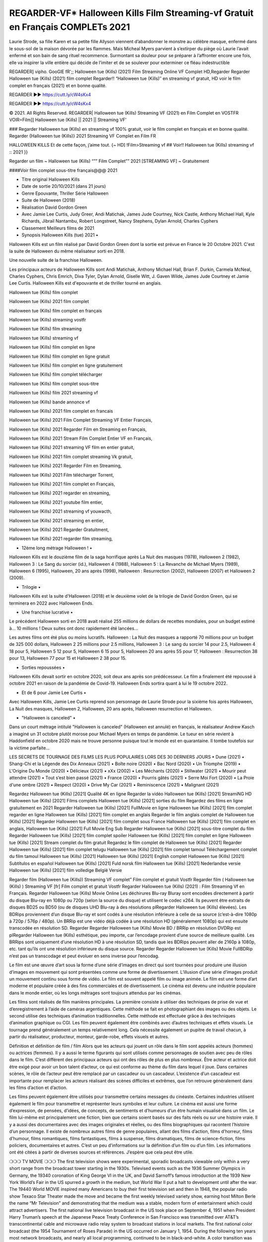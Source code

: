 REGARDER-VF* Halloween Kills Film Streaming-vf Gratuit en Français COMPLETs 2021
==============================================================================================

Laurie Strode, sa fille Karen et sa petite fille Allyson viennent d’abandonner le monstre au célèbre masque, enfermé dans le sous-sol de la maison dévorée par les flammes. Mais Micheal Myers parvient à s’extirper du piège où Laurie l’avait enfermé et son bain de sang rituel recommence. Surmontant sa douleur pour se préparer à l’affronter encore une fois, elle va inspirer la ville entière qui décide de l’imiter et de se soulever pour exterminer ce fléau indestructible

REGARDER] vipho. GooGlE fR';; Halloween tue (Kills) (2021) Film Streaming Online VF Complet HD,Regarder Regarder Halloween tue (Kills) (2021) film complet
Regarder!! “Halloween tue (Kills)″ en streaming vf gratuit, HD voir le film complet en français {2021} et en bonne qualité.

REGARDER ▶️▶️ https://cutt.ly/cW4sKx4

REGARDER ▶️▶️ https://cutt.ly/cW4sKx4

© 2021. All Rights Reserved.
REGARDER| Halloween tue (Kills) Streaming VF (2021) en Film Complet en VOSTFR 
VOIR=Film]] Halloween tue (Kills) || 2021 || Streaming VF'

### Regarder Halloween tue (Kills) en streaming vf 100% gratuit, voir le film complet en français et en bonne qualité.
Regarder {Halloween tue (Kills)} 2021 Streaming VF Complet en Film FR

HALLOWEEN KILLS Et de cette façon, j’aime tout. {~ HD] !Film>Streaming vf ## Voir!! Halloween tue (Kills) streaming vf :: 2021 }}

Regarder un film ~ Halloween tue (Kills) “”” Film Complet”” 2021 [STREAMING VF] ~ Gratuitement

####Voir film complet sous-titre français@@@ 2021

• Titre original Halloween Kills
• Date de sortie 20/10/2021 (dans 21 jours)
• Genre Epouvante, Thriller Série Halloween
• Suite de Halloween (2018)
• Réalisation David Gordon Green
• Avec Jamie Lee Curtis, Judy Greer, Andi Matichak, James Jude Courtney, Nick Castle, Anthony Michael Hall, Kyle Richards, Jibrail Nantambu, Robert Longstreet, Nancy Stephens, Dylan Arnold, Charles Cyphers
• Classement Meilleurs films de 2021

• Synopsis Halloween Kills (tue) 2021 •
Halloween Kills est un film réalisé par David Gordon Green dont la sortie est prévue en France le 20 Octobre 2021. C'est la suite de Halloween du même réalisateur sorti en 2018.

Une nouvelle suite de la franchise Halloween.

Les principaux acteurs de Halloween Kills sont Andi Matichak, Anthony Michael Hall, Brian F. Durkin, Carmela McNeal, Charles Cyphers, Chris Emrich, Diva Tyler, Dylan Arnold, Giselle Witt, J. Gaven Wilde, James Jude Courtney et Jamie Lee Curtis. Halloween Kills est d'epouvante et de thriller tourné en anglais.

Halloween tue (Kills) film complet

Halloween tue (Kills) 2021 film complet

Halloween tue (Kills) film complet en français

Halloween tue (Kills) streaming vostfr

Halloween tue (Kills) film streaming

Halloween tue (Kills) streaming vf

Halloween tue (Kills) film complet en ligne

Halloween tue (Kills) film complet en ligne gratuit

Halloween tue (Kills) film complet en ligne gratuitement

Halloween tue (Kills) film complet télécharger

Halloween tue (Kills) film complet sous-titre

Halloween tue (Kills) film 2021 streaming vf

Halloween tue (Kills) bande annonce vf

Halloween tue (Kills) 2021 film complet en francais

Halloween tue (Kills) 2021 Film Complet Streaming VF Entier Français,

Halloween tue (Kills) 2021 Regarder Film en Streaming en Français,

Halloween tue (Kills) 2021 Stream Film Complet Entier VF en Français,

Halloween tue (Kills) 2021 streaming VF film en entier gratuit,

Halloween tue (Kills) 2021 film complet streaming Vk gratuit,

Halloween tue (Kills) 2021 Regarder Film en Streaming,

Halloween tue (Kills) 2021 Film télécharger Torrent,

Halloween tue (Kills) 2021 film complet en Français,

Halloween tue (Kills) 2021 regarder en streaming,

Halloween tue (Kills) 2021 youtube film entier,

Halloween tue (Kills) 2021 streaming vf youwacth,

Halloween tue (Kills) 2021 streaming en entier,

Halloween tue (Kills) 2021 Regarder Gratuitment,

Halloween tue (Kills) 2021 regarder film streaming,

• 12ème long métrage Halloween ! •
Halloween Kills est le douzième film de la saga horrifique après La Nuit des masques (1978), Halloween 2 (1982), Halloween 3 : Le Sang du sorcier (id.), Halloween 4 (1988), Halloween 5 : La Revanche de Michael Myers (1989), Halloween 6 (1995), Halloween, 20 ans après (1998), Halloween : Resurrection (2002), Halloween (2007) et Halloween 2 (2009).

• Trilogie •
Halloween Kills est la suite d'Halloween (2018) et le deuxième volet de la trilogie de David Gordon Green, qui se terminera en 2022 avec Halloween Ends.

• Une franchise lucrative •
Le précédent Halloween sorti en 2018 avait réalisé 255 millions de dollars de recettes mondiales, pour un budget estimé à... 10 millions ! Deux suites ont donc rapidement été lancées...

Les autres films ont été plus ou moins lucratifs. Halloween : La Nuit des masques a rapporté 70 millions pour un budget de 325 000 dollars, Halloween 2 25 millions pour 2.5 millions, Halloween 3 : Le sang du sorcier 14 pour 2.5, Halloween 4 18 pour 5, Halloween 5 12 pour 5, Halloween 6 15 pour 5, Halloween 20 ans après 55 pour 17, Halloween : Resurrection 38 pour 13, Halloween 77 pour 15 et Halloween 2 38 pour 15.

• Sorties repoussées •
Halloween Kills devait sortir en octobre 2020, soit deux ans après son prédécesseur. Le film a finalement été repoussé à octobre 2021 en raison de la pandémie de Covid-19. Halloween Ends sortira quant à lui le 19 octobre 2022.

• Et de 6 pour Jamie Lee Curtis •
Avec Halloween Kills, Jamie Lee Curtis reprend son personnage de Laurie Strode pour la sixième fois après Halloween, La Nuit des masques, Halloween 2, Halloween, 20 ans après, Halloween resurrection et Halloween.

• "Halloween is canceled" •
Dans un court métrage intitulé "Halloween is canceled" (Halloween est annulé) en français, le réalisateur Andrew Kasch a imaginé un 31 octobre plutôt morose pour Michael Myers en temps de pandémie. Le tueur en série revient à Haddonfield en octobre 2020 mais ne trouve personne puisque tout le monde est en quarantaine. Il tombe toutefois sur la victime parfaite...

LES SECRETS DE TOURNAGE DES FILMS LES PLUS POPULAIRES LORS DES 30 DERNIERS JOURS
• Dune (2021)
• Shang-Chi et la Légende des Dix Anneaux (2021)
• Boîte noire (2020)
• Bac Nord (2020)
• Un Triomphe (2019)
• L'Origine Du Monde (2020)
• Délicieux (2021)
• xXx (2002)
• Les Méchants (2020)
• Stillwater (2021)
• Mourir peut attendre (2021)
• Tout s’est bien passé (2021)
• France (2020)
• Pourris gâtés (2021)
• Serre Moi Fort (2020)
• La Proie d'une ombre (2021)
• Respect (2020)
• Drive My Car (2021)
• Reminiscence (2021)
• Malignant (2021)

Regardez Halloween tue (Kills) [2021] Qualité 4K en ligne
Regarder la vidéo Halloween tue (Kills) [2021] StreamiNG HD
Halloween tue (Kills) [2021] Films complets
Halloween tue (Kills) [2021] sorties du film
Regardez des films en ligne gratuitement en 2021
Regarder Halloween tue (Kills) [2021] FullMovie en ligne
Halloween tue (Kills) [2021] film complet regarder en ligne
Halloween tue (Kills) [2021] film complet en anglais
Regarder le film anglais complet de Halloween tue (Kills) [2021]
Regarder Halloween tue (Kills) [2021] film complet sous France
Halloween tue (Kills) [2021] film complet en anglais,
Halloween tue (Kills) [2021] Full Movie Eng Sub
Regarder Halloween tue (Kills) [2021] sous-titre complet du film
Regarder Halloween tue (Kills) [2021] film complet spoiler
Halloween tue (Kills) [2021] film complet en ligne
Halloween tue (Kills) [2021] Stream complet du film gratuit
Regardez le film complet de Halloween tue (Kills) [2021]
Regarder Halloween tue (Kills) [2021] film complet telugu
Halloween tue (Kills) [2021] film complet tamoul
Téléchargement complet du film tamoul Halloween tue (Kills) [2021] Halloween tue (Kills) [2021] English complet
Halloween tue (Kills) [2021] Subtítulos en español
Halloween tue (Kills) [2021] Fuld norsk film
Halloween tue (Kills) [2021] Nederlandse versie
Halloween tue (Kills) [2021] film volledige België Versie

Regarder film (Halloween tue (Kills)) Streaming VF complet” Film complet et gratuit Vostfr Regarder film ( Halloween tue (Kills) ) Streaming VF [fr] Film complet et gratuit Vostfr Regarder Halloween tue (Kills) (2021) : Film Streaming Vf en Français. Regarder Halloween tue (Kills) Movie Online Les déchirures Blu-ray Bluray sont encodées directement à partir du disque Blu-ray en 1080p ou 720p (selon la source du disque) et utilisent le codec x264. Ils peuvent être extraits de disques BD25 ou BD50 (ou de disques UHD Blu-ray à des résolutions plRegarder Halloween tue (Kills) élevées). Les BDRips proviennent d’un disque Blu-ray et sont codés à une résolution inférieure à celle de sa source (c’est-à-dire 1080p à 720p / 576p / 480p). Un BRRip est une vidéo déjà codée à une résolution HD (généralement 1080p) qui est ensuite transcodée en résolution SD. Regarder Regarder Halloween tue (Kills) Movie BD / BRRip en résolution DVDRip est plRegarder Halloween tue (Kills) esthétique, peu importe, car l’encodage provient d’une source de meilleure qualité. Les BRRips sont uniquement d’une résolution HD à une résolution SD, tandis que les BDRips peuvent aller de 2160p à 1080p, etc. tant qu’ils ont une résolution inférieure du disque source. Regarder Regarder Halloween tue (Kills) Movie FullBDRip n’est pas un transcodage et peut évoluer en sens inverse pour l’encodag.

Le film est une œuvre d’art sous la forme d’une série d’images en direct qui sont tournées pour produire une illusion d’images en mouvement qui sont présentées comme une forme de divertissement. L’illusion d’une série d’images produit un mouvement continu sous forme de vidéo. Le film est souvent appelé film ou image animée. Le film est une forme d’art moderne et populaire créée à des fins commerciales et de divertissement. Le cinéma est devenu une industrie populaire dans le monde entier, où les longs métrages sont toujours attendus par les cinémas.

Les films sont réalisés de film manières principales. La première consiste à utiliser des techniques de prise de vue et d’enregistrement à l’aide de caméras argentiques. Cette méthode se fait en photographiant des images ou des objets. Le second utilise des techniques d’animation traditionnelles. Cette méthode est effectuée grâce à des techniques d’animation graphique ou CGI. Les film peuvent également être combinés avec d’autres techniques et effets visuels. Le tournage prend généralement un temps relativement long. Cela nécessite également un pupitre de travail chacun, à partir du réalisateur, producteur, monteur, garde-robe, effets visuels et autres.

Définition et définition de film / film
Alors que les acteurs qui jouent un rôle dans le film sont appelés acteurs (hommes) ou actrices (femmes). Il y a aussi le terme figurants qui sont utilisés comme personnages de soutien avec peu de rôles dans le film. C’est différent des principaux acteurs qui ont des rôles de plus en plus nombreux. Être acteur et actrice doit être exigé pour avoir un bon talent d’acteur, ce qui est conforme au thème du film dans lequel il joue. Dans certaines scènes, le rôle de l’acteur peut être remplacé par un cascadeur ou un cascadeur. L’existence d’un cascadeur est importante pour remplacer les acteurs réalisant des scènes difficiles et extrêmes, que l’on retrouve généralement dans les films d’action et d’action.

Les films peuvent également être utilisés pour transmettre certains messages du cinéaste. Certaines industries utilisent également le film pour transmettre et représenter leurs symboles et leur culture. Le cinéma est aussi une forme d’expression, de pensées, d’idées, de concepts, de sentiments et d’humeurs d’un être humain visualisé dans un film. Le film lui-même est principalement une fiction, bien que certains soient basés sur des faits réels ou sur une histoire vraie. Il y a aussi des documentaires avec des images originales et réelles, ou des films biographiques qui racontent l’histoire d’un personnage. Il existe de nombreux autres films de genre populaires, allant des films d’action, films d’horreur, films d’humour, films romantiques, films fantastiques, films à suspense, films dramatiques, films de science-fiction, films policiers, documentaires et autres. C’est un peu d’informations sur la définition d’un film ou d’un film. Les informations ont été citées à partir de diverses sources et références. J’espère que cela peut être utile.

❍❍❍ TV MOVIE ❍❍❍
The first television shows were experimental, sporadic broadcasts viewable only within a very short range from the broadcast tower starting in the 1930s. Televised events such as the 1936 Summer Olympics in Germany, the 19340 coronation of King George VI in the UK, and David Sarnoff’s famous introduction at the 1939 New York World’s Fair in the US spurred a growth in the medium, but World War II put a halt to development until after the war. The 19440 World MOVIE inspired many Americans to buy their first television set and then in 1948, the popular radio show Texaco Star Theater made the move and became the first weekly televised variety show, earning host Milton Berle the name “Mr Television” and demonstrating that the medium was a stable, modern form of entertainment which could attract advertisers.
The first national live television broadcast in the US took place on September 4, 1951 when President Harry Truman’s speech at the Japanese Peace Treaty Conference in San Francisco was transmitted over AT&T’s transcontinental cable and microwave radio relay system to broadcast stations in local markets.
The first national color broadcast (the 1954 Tournament of Roses Parade) in the US occurred on January 1, 1954. During the following ten years most network broadcasts, and nearly all local programming, continued to be in black-and-white. A color transition was announced for the fall of 1965, during which over half of all network prime-time programming would be broadcast in color. The first all-color prime-time season came just one year later. In 19402, the last holdout among daytime network shows converted to color, resulting in the first completely all-color network season.

❍❍❍ Formats and Genres ❍❍❍
See also: List of genres § Film and television formats and genres
Television shows are more varied than most other forms of media due to the wide variety of formats and genres that can be presented. A show may be fictional (as in comedies and dramas), or non-fictional (as in documentary, news, and reality television). It may be topical (as in the case of a local newscast and some made-for-television films), or historical (as in the case of many documentaries and fictional MOVIE). They could be primarily instructional or educational, or entertaining as is the case in situation comedy and game shows.[citation needed]
A drama program usually features a set of actors playing characters in a historical or contemporary setting. The program follows their lives and adventures. Before the 1980s, shows (except for soap opera-type serials) typically remained static without story arcs, and the main characters and premise changed little.[citation needed] If some change happened to the characters’ lives during the episode, it was usually undone by the end. Because of this, the episodes could be broadcast in any order.[citation needed] Since the 1980s, many MOVIE feature progressive change in the plot, the characters, or both. For instance, Hill Street Blues and St. Elsewhere were two of the first American prime time drama television MOVIE to have this kind of dramatic structure,[4][better source needed] while the later MOVIE Babylon 5 further exemplifies such structure in that it had a predetermined story L'Attaque des Titans Saison 4 Épisode 7ning over its intended five-season Halloween tue (Kills).[citation needed]
In 2012, it was reported that television was growing into a larger component of major media companies’ revenues than film.[5] Some also noted the increase in quality of some television programs. In 2012, Academy-Award-winning film director Steven Soderbergh, commenting on ambiguity and complexity of character and narrative, stated: “I think those qualities are now being seen on television and that people who want to see stories that have those kinds of qualities are watching television.

❍❍❍ Thank’s For All And Happy Watching❍❍❍
Find all the movies that you can stream online, including those that were screened this week. If you are wondering what you can watch on this website, then you should know that it covers genres that include crime, Science, Fi-Fi, action, romance, thriller, Comedy, drama and Anime Movie.
Thank you very much. We tell everyone who is happy to receive us as news or information about this year’s film schedule and how you watch your favorite films. Hopefully we can become the best partner for you in finding recommendations for your favorite movies. That’s all from us, greetings!
Thanks for watching The Video Today.
I hope you enjoy the videos that I share. Give a thumbs up, like, or share if you enjoy what we’ve shared so that we more excited.
Sprinkle cheerful smile so that the world back in a variety of colors.
Thanks u for visiting, I hope u enjoy with this Movie
Have a Nice Day and Happy Watching :)
